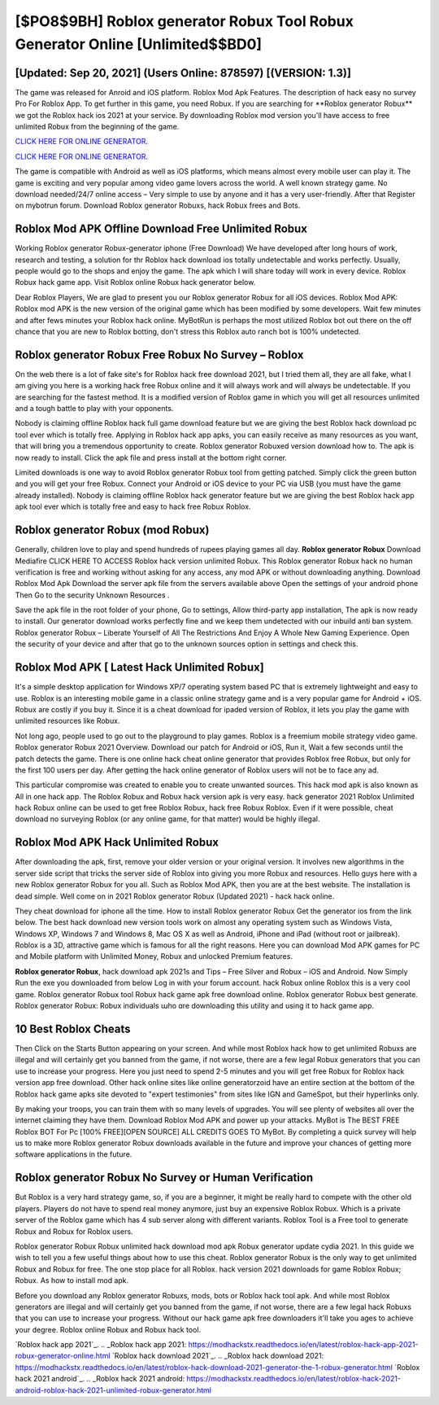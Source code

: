 [$PO8$9BH] Roblox generator Robux Tool Robux Generator Online [Unlimited$$BD0]
=========

[Updated: Sep 20, 2021] (Users Online: 878597) [(VERSION: 1.3)]
---------

The game was released for Anroid and iOS platform. Roblox Mod Apk Features. The description of hack easy no survey Pro For Roblox App.  To get further in this game, you need Robux. If you are searching for ‎**Roblox generator Robux** we got the ‎Roblox hack ios 2021 at your service.  By downloading Roblox mod version you'll have access to free unlimited Robux from the beginning of the game.

`CLICK HERE FOR ONLINE GENERATOR`_.

.. _CLICK HERE FOR ONLINE GENERATOR: http://maxdld.xyz/440c989

`CLICK HERE FOR ONLINE GENERATOR`_.

.. _CLICK HERE FOR ONLINE GENERATOR: http://maxdld.xyz/440c989

The game is compatible with Android as well as iOS platforms, which means almost every mobile user can play it.  The game is exciting and very popular among video game lovers across the world. A well known strategy game.  No download needed/24/7 online access – Very simple to use by anyone and it has a very user-friendly. After that Register on mybotrun forum.  Download Roblox generator Robuxs, hack Robux frees and Bots.

Roblox Mod APK Offline Download Free Unlimited Robux
---------

Working Roblox generator Robux-generator iphone (Free Download) We have developed after long hours of work, research and testing, a solution for thr Roblox hack download ios totally undetectable and works perfectly.  Usually, people would go to the shops and enjoy the game.  The apk which I will share today will work in every device.  Roblox Robux hack game app.  Visit Roblox online Robux hack generator below.

Dear Roblox Players, We are glad to present you our Roblox generator Robux for all iOS devices.  Roblox Mod APK: Roblox mod APK is the new version of the original game which has been modified by some developers.  Wait few minutes and after fews minutes your Roblox hack online. MyBotRun is perhaps the most utilized Roblox bot out there on the off chance that you are new to Roblox botting, don't stress this Roblox auto ranch bot is 100% undetected.


Roblox generator Robux Free Robux No Survey – Roblox
---------

On the web there is a lot of fake site's for Roblox hack free download 2021, but I tried them all, they are all fake, what I am giving you here is a working hack free Robux online and it will always work and will always be undetectable. If you are searching for the fastest method. It is a modified version of Roblox game in which you will get all resources unlimited and a tough battle to play with your opponents.

Nobody is claiming offline Roblox hack full game download feature but we are giving the best Roblox hack download pc tool ever which is totally free. Applying in Roblox hack app apks, you can easily receive as many resources as you want, that will bring you a tremendous opportunity to create.  Roblox generator Robuxed version download how to.  The apk is now ready to install. Click the apk file and press install at the bottom right corner.

Limited downloads is one way to avoid Roblox generator Robux tool from getting patched.  Simply click the green button and you will get your free Robux. Connect your Android or iOS device to your PC via USB (you must have the game already installed).  Nobody is claiming offline Roblox hack generator feature but we are giving the best Roblox hack app apk tool ever which is totally free and easy to hack free Robux Roblox.

**Roblox generator Robux** (mod Robux)
---------

Generally, children love to play and spend hundreds of rupees playing games all day. **Roblox generator Robux** Download Mediafire CLICK HERE TO ACCESS Roblox hack version unlimited Robux.  This Roblox generator Robux hack no human verification is free and working without asking for any access, any mod APK or without downloading anything. Download Roblox Mod Apk Download the server apk file from the servers available above Open the settings of your android phone Then Go to the security Unknown Resources .

Save the apk file in the root folder of your phone, Go to settings, Allow third-party app installation, The apk is now ready to install.  Our generator download works perfectly fine and we keep them undetected with our inbuild anti ban system.  Roblox generator Robux – Liberate Yourself of All The Restrictions And Enjoy A Whole New Gaming Experience. Open the security of your device and after that go to the unknown sources option in settings and check this.

Roblox Mod APK [ Latest Hack Unlimited Robux]
---------

It's a simple desktop application for Windows XP/7 operating system based PC that is extremely lightweight and easy to use.  Roblox is an interesting mobile game in a classic online strategy game and is a very popular game for Android + iOS.  Robux are costly if you buy it. Since it is a cheat download for ipaded version of Roblox, it lets you play the game with unlimited resources like Robux.

Not long ago, people used to go out to the playground to play games.  Roblox is a freemium mobile strategy video game.  Roblox generator Robux 2021 Overview.  Download our patch for Android or iOS, Run it, Wait a few seconds until the patch detects the game.  There is one online hack cheat online generator that provides Roblox free Robux, but only for the first 100 users per day.  After getting the hack online generator of Roblox users will not be to face any ad.

This particular compromise was created to enable you to create unwanted sources. This hack mod apk is also known as All in one hack app.  The Roblox Robux and Robux hack version apk is very easy. hack generator 2021 Roblox Unlimited hack Robux online can be used to get free Roblox Robux, hack free Robux Roblox. Even if it were possible, cheat download no surveying Roblox (or any online game, for that matter) would be highly illegal.

Roblox Mod APK  Hack Unlimited Robux
---------

After downloading the apk, first, remove your older version or your original version.  It involves new algorithms in the server side script that tricks the server side of Roblox into giving you more Robux and resources. Hello guys here with a new Roblox generator Robux for you all.  Such as Roblox Mod APK, then you are at the best website.  The installation is dead simple.  Well come on in 2021 Roblox generator Robux (Updated 2021) - hack hack online.

They cheat download for iphone all the time. How to install Roblox generator Robux Get the generator ios from the link below.  The best hack download new version tools work on almost any operating system such as Windows Vista, Windows XP, Windows 7 and Windows 8, Mac OS X as well as Android, iPhone and iPad (without root or jailbreak). Roblox is a 3D, attractive game which is famous for all the right reasons.  Here you can download Mod APK games for PC and Mobile platform with Unlimited Money, Robux and unlocked Premium features.

**Roblox generator Robux**, hack download apk 2021s and Tips – Free Silver and Robux – iOS and Android. Now Simply Run the exe you downloaded from below Log in with your forum account. hack Robux online Roblox this is a very cool game. Roblox generator Robux tool Robux hack game apk free download online. Roblox generator Robux best generate.  Roblox generator Robux: Robux  individuals աhо ɑre downloading tɦis utility and uѕing іt to hack game app.

10 Best Roblox Cheats
---------

Then Click on the Starts Button appearing on your screen.  And while most Roblox hack how to get unlimited Robuxs are illegal and will certainly get you banned from the game, if not worse, there are a few legal Robux generators that you can use to increase your progress. Here you just need to spend 2-5 minutes and you will get free Robux for Roblox hack version app free download. Other hack online sites like online generatorzoid have an entire section at the bottom of the Roblox hack game apks site devoted to "expert testimonies" from sites like IGN and GameSpot, but their hyperlinks only.

By making your troops, you can train them with so many levels of upgrades. You will see plenty of websites all over the internet claiming they have them. Download Roblox Mod APK and power up your attacks.  MyBot is The BEST FREE Roblox BOT For Pc [100% FREE][OPEN SOURCE] ALL CREDITS GOES TO MyBot. By completing a quick survey will help us to make more Roblox generator Robux downloads available in the future and improve your chances of getting more software applications in the future.

Roblox generator Robux No Survey or Human Verification
---------

But Roblox is a very hard strategy game, so, if you are a beginner, it might be really hard to compete with the other old players. Players do not have to spend real money anymore, just buy an expensive Roblox Robux.  Which is a private server of the Roblox game which has 4 sub server along with different variants.  Roblox Tool is a Free tool to generate Robux and Robux for Roblox users.

Roblox generator Robux Robux unlimited hack download mod apk Robux generator update cydia 2021.  In this guide we wish to tell you a few useful things about how to use this cheat. Roblox generator Robux is the only way to get unlimited Robux and Robux for free.  The one stop place for all Roblox. hack version 2021 downloads for game Roblox Robux; Robux. As how to install mod apk.

Before you download any Roblox generator Robuxs, mods, bots or Roblox hack tool apk. And while most Roblox generators are illegal and will certainly get you banned from the game, if not worse, there are a few legal hack Robuxs that you can use to increase your progress. Without our hack game apk free downloaders it'll take you ages to achieve your degree.  Roblox online Robux and Robux hack tool.

`Roblox hack app 2021`_.
.. _Roblox hack app 2021: https://modhackstx.readthedocs.io/en/latest/roblox-hack-app-2021-robux-generator-online.html
`Roblox hack download 2021`_.
.. _Roblox hack download 2021: https://modhackstx.readthedocs.io/en/latest/roblox-hack-download-2021-generator-the-1-robux-generator.html
`Roblox hack 2021 android`_.
.. _Roblox hack 2021 android: https://modhackstx.readthedocs.io/en/latest/roblox-hack-2021-android-roblox-hack-2021-unlimited-robux-generator.html